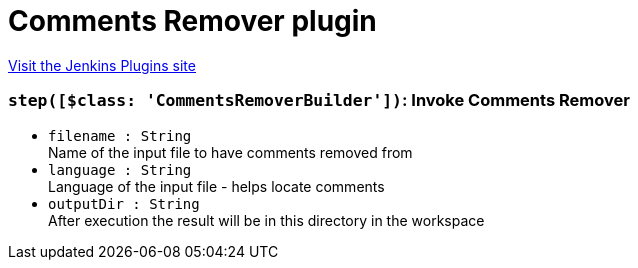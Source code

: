 = Comments Remover plugin
:page-layout: pipelinesteps

:notitle:
:description:
:author:
:email: jenkinsci-users@googlegroups.com
:sectanchors:
:toc: left
:compat-mode!:


++++
<a href="https://plugins.jenkins.io/comments-remover">Visit the Jenkins Plugins site</a>
++++


=== `step([$class: 'CommentsRemoverBuilder'])`: Invoke Comments Remover
++++
<ul><li><code>filename : String</code>
<div><div>
 Name of the input file to have comments removed from
</div></div>

</li>
<li><code>language : String</code>
<div><div>
 Language of the input file - helps locate comments
</div></div>

</li>
<li><code>outputDir : String</code>
<div><div>
 After execution the result will be in this directory in the workspace
</div></div>

</li>
</ul>


++++
